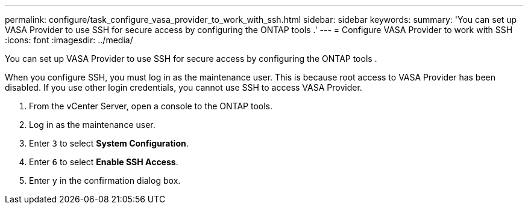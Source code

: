 ---
permalink: configure/task_configure_vasa_provider_to_work_with_ssh.html
sidebar: sidebar
keywords:
summary: 'You can set up VASA Provider to use SSH for secure access by configuring the ONTAP tools .'
---
= Configure VASA Provider to work with SSH
:icons: font
:imagesdir: ../media/

[.lead]
You can set up VASA Provider to use SSH for secure access by configuring the ONTAP tools .

When you configure SSH, you must log in as the maintenance user. This is because root access to VASA Provider has been disabled. If you use other login credentials, you cannot use SSH to access VASA Provider.

. From the vCenter Server, open a console to the ONTAP tools.
. Log in as the maintenance user.
. Enter `3` to select *System Configuration*.
. Enter `6` to select *Enable SSH Access*.
. Enter `y` in the confirmation dialog box.
